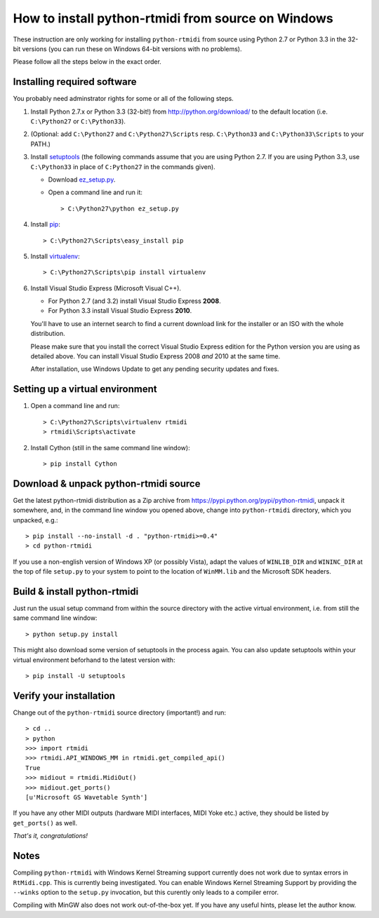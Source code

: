 How to install python-rtmidi from source on Windows
===================================================

These instruction are only working for installing ``python-rtmidi`` from
source using Python 2.7 or Python 3.3 in the 32-bit versions (you can run
these on Windows 64-bit versions with no problems).

Please follow all the steps below in the exact order.


Installing required software
----------------------------

You probably need adminstrator rights for some or all of the following
steps.

#. Install Python 2.7.x or Python 3.3 (32-bit!) from
   http://python.org/download/ to the default location
   (i.e. ``C:\Python27`` or ``C:\Python33``).

#. (Optional: add ``C:\Python27`` and ``C:\Python27\Scripts`` resp.
   ``C:\Python33`` and ``C:\Python33\Scripts`` to your PATH.)

#. Install setuptools_ (the following commands assume that you are using
   Python 2.7. If you are using Python 3.3, use ``C:\Python33`` in
   place of ``C:Python27`` in the commands given).

   - Download ez_setup.py_.

   - Open a command line and run it::

        > C:\Python27\python ez_setup.py

#. Install pip_::

        > C:\Python27\Scripts\easy_install pip

#. Install virtualenv_::

        > C:\Python27\Scripts\pip install virtualenv

#. Install Visual Studio Express (Microsoft Visual C++).

   - For Python 2.7 (and 3.2) install Visual Studio Express **2008**.

   - For Python 3.3 install Visual Studio Express **2010**.

   You'll have to use an internet search to find a current download
   link for the installer or an ISO with the whole distribution.

   Please make sure that you install the correct Visual Studio Express
   edition for the Python version you are using as detailed above. You
   can install Visual Studio Express 2008 *and* 2010 at the same time.

   After installation, use Windows Update to get any pending security
   updates and fixes.


Setting up a virtual environment
--------------------------------

#. Open a command line and run::

        > C:\Python27\Scripts\virtualenv rtmidi
        > rtmidi\Scripts\activate

#. Install Cython (still in the same command line window)::

        > pip install Cython


Download & unpack python-rtmidi source
--------------------------------------

Get the latest python-rtmidi distribution as a Zip archive from
https://pypi.python.org/pypi/python-rtmidi, unpack it somewhere, and,
in the command line window you opened above, change into
``python-rtmidi`` directory, which you unpacked, e.g.::

    > pip install --no-install -d . "python-rtmidi>=0.4"
    > cd python-rtmidi

If you use a non-english version of Windows XP (or possibly Vista), adapt the
values of ``WINLIB_DIR`` and ``WININC_DIR`` at the top of file ``setup.py``
to your system to point to the location of ``WinMM.lib`` and the Microsoft SDK
headers.


Build & install python-rtmidi
-----------------------------

Just run the usual setup command from within the source directory
with the active virtual environment, i.e. from still the same command
line window::

    > python setup.py install

This might also download some version of setuptools in the process
again. You can also update setuptools within your virtual environment
beforhand to the latest version with::

    > pip install -U setuptools


Verify your installation
------------------------

Change out of the ``python-rtmidi`` source directory (important!) and
run::

    > cd ..
    > python
    >>> import rtmidi
    >>> rtmidi.API_WINDOWS_MM in rtmidi.get_compiled_api()
    True
    >>> midiout = rtmidi.MidiOut()
    >>> midiout.get_ports()
    [u'Microsoft GS Wavetable Synth']

If you have any other MIDI outputs (hardware MIDI interfaces, MIDI Yoke etc.)
active, they should be listed by ``get_ports()`` as well.

*That's it, congratulations!*


Notes
-----

Compiling ``python-rtmidi`` with Windows Kernel Streaming support currently
does not work due to syntax errors in ``RtMidi.cpp``. This is currently being
investigated. You can enable Windows Kernel Streaming Support by providing
the ``--winks`` option to the ``setup.py`` invocation, but this curently only
leads to a compiler error.

Compiling with MinGW also does not work out-of-the-box yet. If you have any
useful hints, please let the author know.


.. _ez_setup.py: https://bitbucket.org/pypa/setuptools/raw/bootstrap/ez_setup.py
.. _pip: https://pypi.python.org/pypi/pip
.. _setuptools: https://pypi.python.org/pypi/setuptools
.. _virtualenv: https://pypi.python.org/pypi/virtualenv
